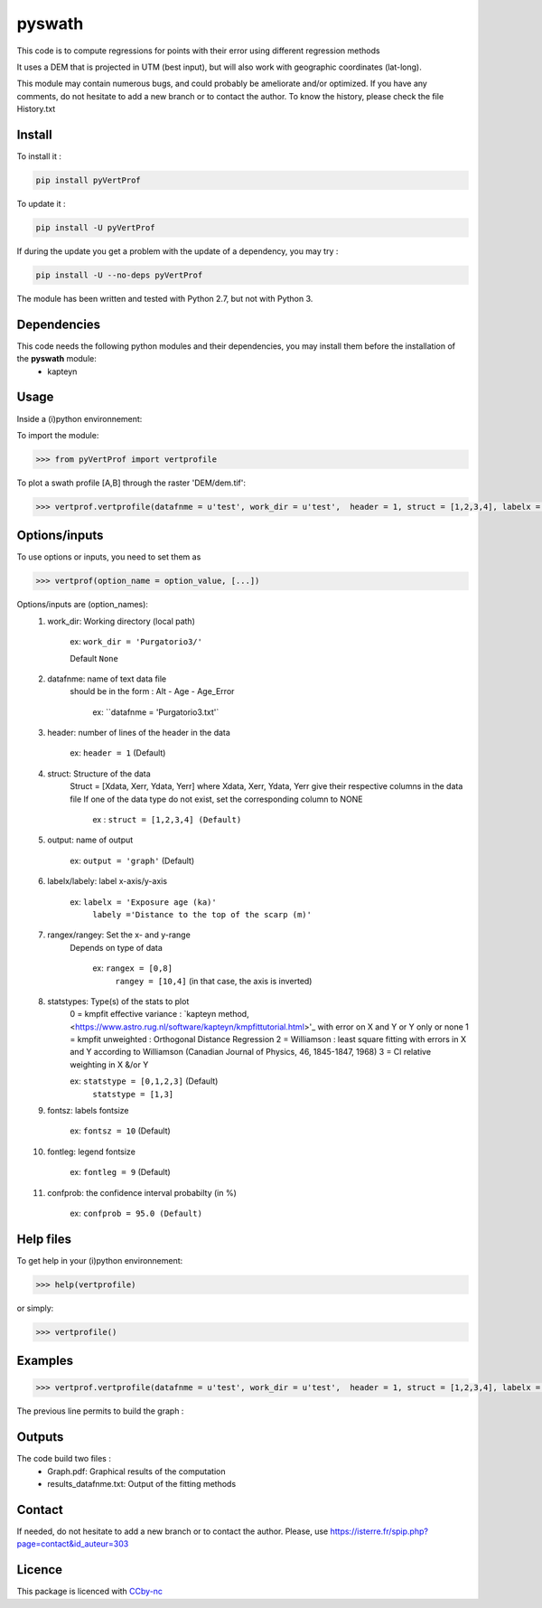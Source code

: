 pyswath
========

This code is to compute regressions for points with their error using different regression methods

It uses a DEM that is projected in UTM (best input), but will also work with geographic coordinates (lat-long).

This module may contain numerous bugs, and could probably be ameliorate and/or optimized. If you have any comments, do not hesitate to add a new branch or to contact the author.
To know the history, please check the file History.txt

Install
-------

To install it :

.. code-block:: bash

	pip install pyVertProf

To update it :

.. code-block:: bash

	pip install -U pyVertProf

If during the update you get a problem with the update of a dependency, you may try :

.. code-block:: bash

	pip install -U --no-deps pyVertProf


The module has been written and tested with Python 2.7, but not with Python 3.

Dependencies
------------
This code needs the following python modules and their dependencies, you may install them before the installation of the **pyswath** module:
	- kapteyn

Usage
-----

Inside a (i)python environnement:

To import the module:

.. code-block:: python

>>> from pyVertProf import vertprofile
	
To plot a swath profile [A,B] through the raster 'DEM/dem.tif':

.. code-block:: python

    >>> vertprof.vertprofile(datafnme = u'test', work_dir = u'test',  header = 1, struct = [1,2,3,4], labelx = 'Ages (Ka)', labely = 'Depth (m)', rangex = [0,8], rangey = [10,4],	statstypes = [0,1,2,3], confprob = 95.0)

Options/inputs
--------------

To use options or inputs, you need to set them as	

.. code-block:: python

    >>> vertprof(option_name = option_value, [...])
	
Options/inputs are (option_names):
	1. work_dir: Working directory (local path)
	
				ex: ``work_dir = 'Purgatorio3/'``
	
				Default ``None``
	2. datafnme: name of text data file
	           should be in the form : Alt - Age - Age_Error
	
				ex: ``datafnme = 'Purgatorio3.txt'`
	
	3. header: number of lines of the header in the data
				
				ex: ``header = 1`` (Default)
				
	4. struct: Structure of the data
	         Struct = [Xdata, Xerr, Ydata, Yerr]
	         where Xdata, Xerr, Ydata, Yerr give their respective columns in the data file
	         If one of the data type do not exist, set the corresponding column to NONE
			ex : ``struct = [1,2,3,4] (Default)``
	
	5. output: name of output
			
			ex: ``output = 'graph'`` (Default)
	
	6. labelx/labely: label x-axis/y-axis
				
				ex: ``labelx = 'Exposure age (ka)'``
					``labely ='Distance to the top of the scarp (m)'``
	
	7. rangex/rangey: Set the x- and y-range
	               Depends on type of data
					
					ex: ``rangex = [0,8]``
						``rangey = [10,4]`` (in that case, the axis is inverted)
	
	8. statstypes: Type(s) of the stats to plot
					0 = kmpfit effective variance : `kapteyn method, <https://www.astro.rug.nl/software/kapteyn/kmpfittutorial.html>'_ with error on X and Y or Y only or none
					1 = kmpfit unweighted : Orthogonal Distance Regression
					2 = Williamson : least square fitting with errors in X and Y according to Williamson (Canadian Journal of Physics, 46, 1845-1847, 1968)
					3 = Cl relative weighting in X &/or Y
					
					ex: ``statstype = [0,1,2,3]`` (Default)
						``statstype = [1,3]``
	
	9. fontsz: labels fontsize
				
				ex: ``fontsz = 10`` (Default)
	
	10. fontleg: legend fontsize
				
				ex: ``fontleg = 9`` (Default)
	
	11. confprob: the confidence interval probabilty (in %)
				
				ex: ``confprob = 95.0 (Default)``

Help files
----------

To get help in your (i)python environnement:

.. code-block:: python

	>>> help(vertprofile)

or simply:

.. code-block:: python

	>>> vertprofile()

Examples
--------

.. code-block:: python

    >>> vertprof.vertprofile(datafnme = u'test', work_dir = u'test',  header = 1, struct = [1,2,3,4], labelx = 'Ages (Ka)', labely = 'Depth (m)', rangex = [0,8], rangey = [10,4],	statstypes = [0,1,2,3], confprob = 95.0)

The previous line permits to build the graph :

.. image:: https://github.com/robertxa/pyVertProf/tree/master/pyVertProf/graph.png?raw=true
   :scale: 100 %
   :align: center
			
Outputs
-------

The code build two files :
	- Graph.pdf: Graphical results of the computation
	- results_datafnme.txt: Output of the fitting methods

Contact
-------

If needed, do not hesitate to add a new branch or to contact the author. 
Please, use `https://isterre.fr/spip.php?page=contact&id_auteur=303 <https://isterre.fr/spip.php?page=contact&id_auteur=303>`_

Licence
-------

This package is licenced with `CCby-nc <https://creativecommons.org/licenses/by-nc/2.0/>`_
